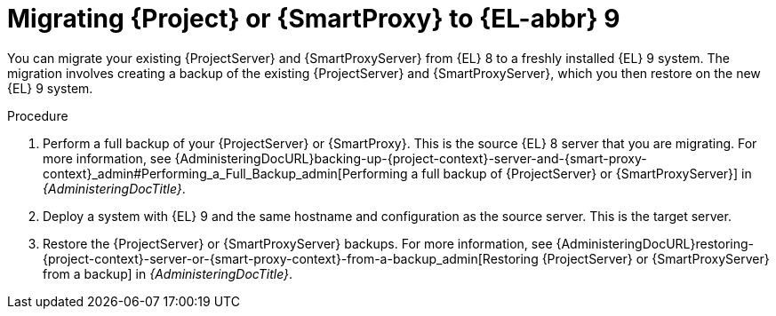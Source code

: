[id="migrating-{project-context}-or-proxy-using-backup_{context}"]
= Migrating {Project} or {SmartProxy} to {EL-abbr}{nbsp}9

You can migrate your existing {ProjectServer} and {SmartProxyServer} from {EL}{nbsp}8 to a freshly installed {EL}{nbsp}9 system.
ifdef::satellite[]
The migration involves creating a backup of the existing {ProjectServer} and {SmartProxyServer}, which you then restore or clone on the new {EL}{nbsp}9 system.
[NOTE]
====
You can use cloning for {ProjectServer} backups but not for {SmartProxyServer} backups.
====
endif::[]
ifndef::satellite[]
The migration involves creating a backup of the existing {ProjectServer} and {SmartProxyServer}, which you then restore on the new {EL}{nbsp}9 system.
endif::[]

.Procedure
. Perform a full backup of your {ProjectServer} or {SmartProxy}.
This is the source {EL}{nbsp}8 server that you are migrating.
For more information, see {AdministeringDocURL}backing-up-{project-context}-server-and-{smart-proxy-context}_admin#Performing_a_Full_Backup_admin[Performing a full backup of {ProjectServer} or {SmartProxyServer}] in _{AdministeringDocTitle}_.
. Deploy a system with {EL}{nbsp}9 and the same hostname and configuration as the source server.
This is the target server.
ifdef::satellite[]
. Restore the {ProjectServer} backup by following one of these options:
** Restore the backup.
Restore does not significantly alter the target system and requires additional configuration.
For more information, see {AdministeringDocURL}restoring-{project-context}-server-or-{smart-proxy-context}-from-a-backup_admin[Restoring {ProjectServer} or {SmartProxyServer} from a backup] in _{AdministeringDocTitle}_.
** Clone the server.
Clone configures hostname for the target server and you can test it before retiring the source server.
For more information, see {AdministeringDocURL}sec-Cloning_to_Target[Cloning to the target server] in _{AdministeringDocTitle}_.
. Restore the {SmartProxyServer} backup.
For more information, see {AdministeringDocURL}restoring-{project-context}-server-or-{smart-proxy-context}-from-a-backup_admin[Restoring {ProjectServer} or {SmartProxyServer} from a backup] in _{AdministeringDocTitle}_. 
endif::[]
ifndef::satellite[]
. Restore the {ProjectServer} or {SmartProxyServer} backups.
For more information, see {AdministeringDocURL}restoring-{project-context}-server-or-{smart-proxy-context}-from-a-backup_admin[Restoring {ProjectServer} or {SmartProxyServer} from a backup] in _{AdministeringDocTitle}_.
endif::[]

